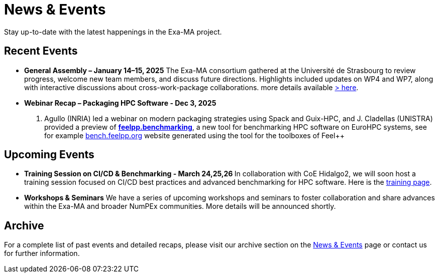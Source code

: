 = News & Events
:toc: macro
:toclevels: 2

Stay up-to-date with the latest happenings in the Exa-MA project.

== Recent Events

* **General Assembly – January 14–15, 2025**  
  The Exa-MA consortium gathered at the Université de Strasbourg to review progress, welcome new team members, and discuss future directions. Highlights included updates on WP4 and WP7, along with interactive discussions about cross-work-package collaborations.  
  more details available  xref:news/2025/20250114-15-ag.adoc[> here].

* **Webinar Recap – Packaging HPC Software - Dec 3, 2025 **  
  E. Agullo (INRIA) led a webinar on modern packaging strategies using Spack and Guix-HPC, and J. Cladellas (UNISTRA) provided a preview of https://github.com/feelpp/benchmarking/[*feelpp.benchmarking*], a new tool for benchmarking HPC software on EuroHPC systems, see for example https://bench.feelpp.org[bench.feelpp.org] website generated using the tool for the toolboxes of Feel++

== Upcoming Events

* **Training Session on CI/CD & Benchmarking - March 24,25,26 **   
  In collaboration with CoE Hidalgo2, we will soon host a training session focused on CI/CD best practices and advanced benchmarking for HPC software. Here is the https://events.it4i.cz/event/308/overview[training page].

* **Workshops & Seminars**  
  We have a series of upcoming workshops and seminars to foster collaboration and share advances within the Exa-MA and broader NumPEx communities. More details will be announced shortly.

== Archive

For a complete list of past events and detailed recaps, please visit our archive section on the xref:news.adoc[News & Events] page or contact us for further information.
